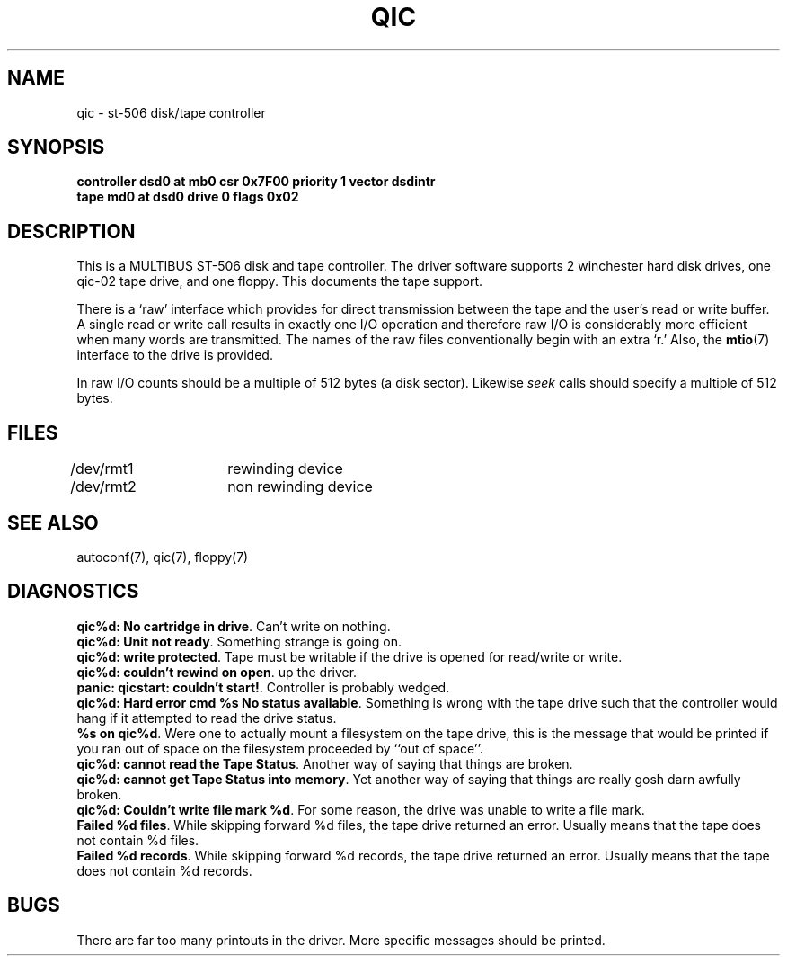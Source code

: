 '\"macro stdmacro
.TH QIC 7
.SH NAME
qic \- st-506 disk/tape controller
.SH SYNOPSIS
.B "controller dsd0 at mb0 csr 0x7F00 priority 1 vector dsdintr
.br
.B "tape md0 at dsd0 drive 0 flags 0x02
.SH DESCRIPTION
This is a MULTIBUS ST-506 disk and tape controller.
The driver software supports 2 winchester hard disk drives,
one qic-02 tape drive, and one floppy.
This documents the tape support.
.PP
There is a `raw' interface
which provides for direct transmission between the tape
and the user's read or write buffer.
A single read or write call results in exactly one I/O operation
and therefore raw I/O is considerably more efficient when
many words are transmitted.  The names of the raw files
conventionally begin with an extra `r.' Also, the \f3mtio\f1(7)
interface to the drive is provided.
.PP
In raw I/O counts should be a multiple of 512 bytes (a disk sector).
Likewise
.I seek
calls should specify a multiple of 512 bytes.
.SH FILES
/dev/rmt1	rewinding device
.br
/dev/rmt2	non rewinding device
.SH SEE ALSO
autoconf(7),
qic(7),
floppy(7)
.SH DIAGNOSTICS
\f3qic%d: No cartridge in drive\f1.  Can't write on nothing.
.br
\f3qic%d: Unit not ready\f1.  Something strange is going on.
.br
\f3qic%d: write protected\f1.  Tape must be writable if the drive
is opened for read/write or write.
.br
\f3qic%d: couldn't rewind on open\f1.
up the driver.
.br
\f3panic: qicstart: couldn't start!\f1.  Controller is probably wedged.
.br
\f3qic%d: Hard error cmd %s No status available\f1.  Something is wrong
with the tape drive such that the controller would hang if it attempted
to read the drive status.
.br
\f3%s on qic%d\f1.  Were one to actually mount a filesystem on the
tape drive, this is the message that would be printed if you ran out
of space on the filesystem proceeded by ``out of space''.
.br
\f3qic%d: cannot read the Tape Status\f1.  Another way of saying
that things are broken.
.br
\f3qic%d: cannot get Tape Status into memory\f1.  Yet another way of saying
that things are really gosh darn awfully broken.
.br
\f3qic%d: Couldn't write file mark %d\f1.  For some reason, the drive
was unable to write a file mark.
.br
\f3Failed %d files\f1.  While skipping forward %d files, the tape drive
returned an error.  Usually means that the tape does not contain %d files.
.br
\f3Failed %d records\f1.  While skipping forward %d records, the tape drive
returned an error.  Usually means that the tape does not contain %d records.
.br
.SH BUGS
There are far too many printouts in the driver.
More specific messages should be printed.
